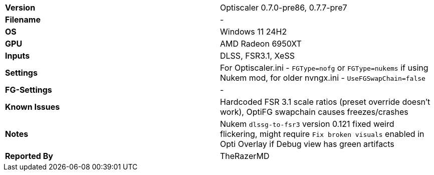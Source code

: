 [cols="1,1"]
|===
|**Version**
|Optiscaler 0.7.0-pre86, 0.7.7-pre7

|**Filename**
|-

|**OS**
|Windows 11 24H2

|**GPU**
|AMD Radeon 6950XT

|**Inputs**
|DLSS, FSR3.1, XeSS

|**Settings**
|For Optiscaler.ini - `FGType=nofg` or `FGType=nukems` if using Nukem mod, for older nvngx.ini - `UseFGSwapChain=false`

|**FG-Settings**
|-

|**Known Issues**
|Hardcoded FSR 3.1 scale ratios (preset override doesn't work), OptiFG swapchain causes freezes/crashes

|**Notes**
|Nukem `dlssg-to-fsr3` version 0.121 fixed weird flickering, might require `Fix broken visuals` enabled in Opti Overlay if Debug view has green artifacts

|**Reported By**
|TheRazerMD
|=== 
